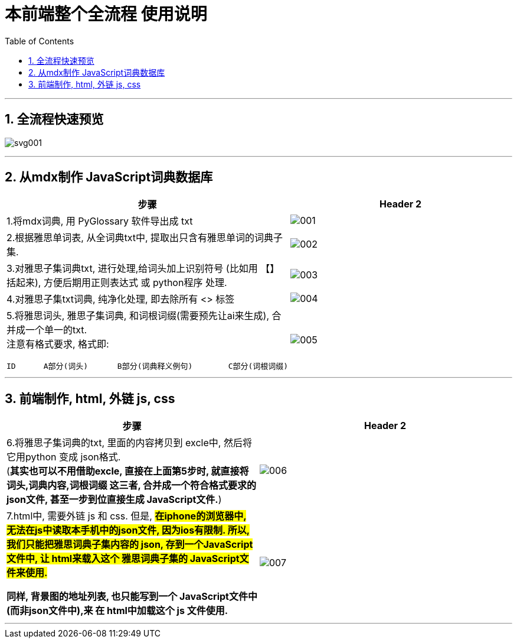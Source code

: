 
= 本前端整个全流程 使用说明
:toc: left
:toclevels: 3
:sectnums:
:stylesheet: myAdocCss.css


'''

== 全流程快速预览

image:img_本项目整个全流程说明/svg001.svg[,]


'''

== 从mdx制作 JavaScript词典数据库

[.small]
[cols="1a,1a"]
|===
|步骤 |Header 2

|1.将mdx词典, 用  PyGlossary 软件导出成 txt
|image:img_本项目整个全流程说明/001.png[,]

|2.根据雅思单词表, 从全词典txt中, 提取出只含有雅思单词的词典子集.
|image:img_本项目整个全流程说明/002.png[,]

|3.对雅思子集词典txt, 进行处理,给词头加上识别符号 (比如用 【】 括起来), 方便后期用正则表达式 或 python程序 处理.
|image:img_本项目整个全流程说明/003.png[,]

|4.对雅思子集txt词典, 纯净化处理, 即去除所有 <> 标签
|image:img_本项目整个全流程说明/004.png[,]

|5.将雅思词头, 雅思子集词典, 和词根词缀(需要预先让ai来生成), 合并成一个单一的txt. +
注意有格式要求, 格式即:

....
ID	A部分(词头)	B部分(词典释义例句)	C部分(词根词缀)
....

|image:img_本项目整个全流程说明/005.png[,]
|===


'''

== 前端制作, html,  外链 js, css


[.small]
[cols="1a,1a"]
|===
|步骤 |Header 2

|6.将雅思子集词典的txt, 里面的内容拷贝到 excle中, 然后将它用python 变成 json格式.  +
(*其实也可以不用借助excle, 直接在上面第5步时, 就直接将 词头,词典内容,词根词缀  这三者, 合并成一个符合格式要求的 json文件, 甚至一步到位直接生成 JavaScript文件.*)
|image:img_本项目整个全流程说明/006.png[,]

|7.html中, 需要外链 js 和 css.
但是, #*在iphone的浏览器中, 无法在js中读取本手机中的json文件, 因为ios有限制. 所以, 我们只能把雅思词典子集内容的 json, 存到一个JavaScript文件中, 让 html来载入这个 雅思词典子集的 JavaScript文件来使用.*#

*同样, 背景图的地址列表, 也只能写到一个 JavaScript文件中(而非json文件中),来 在 html中加载这个 js 文件使用.*


|image:img_本项目整个全流程说明/007.png[,]

|===


'''